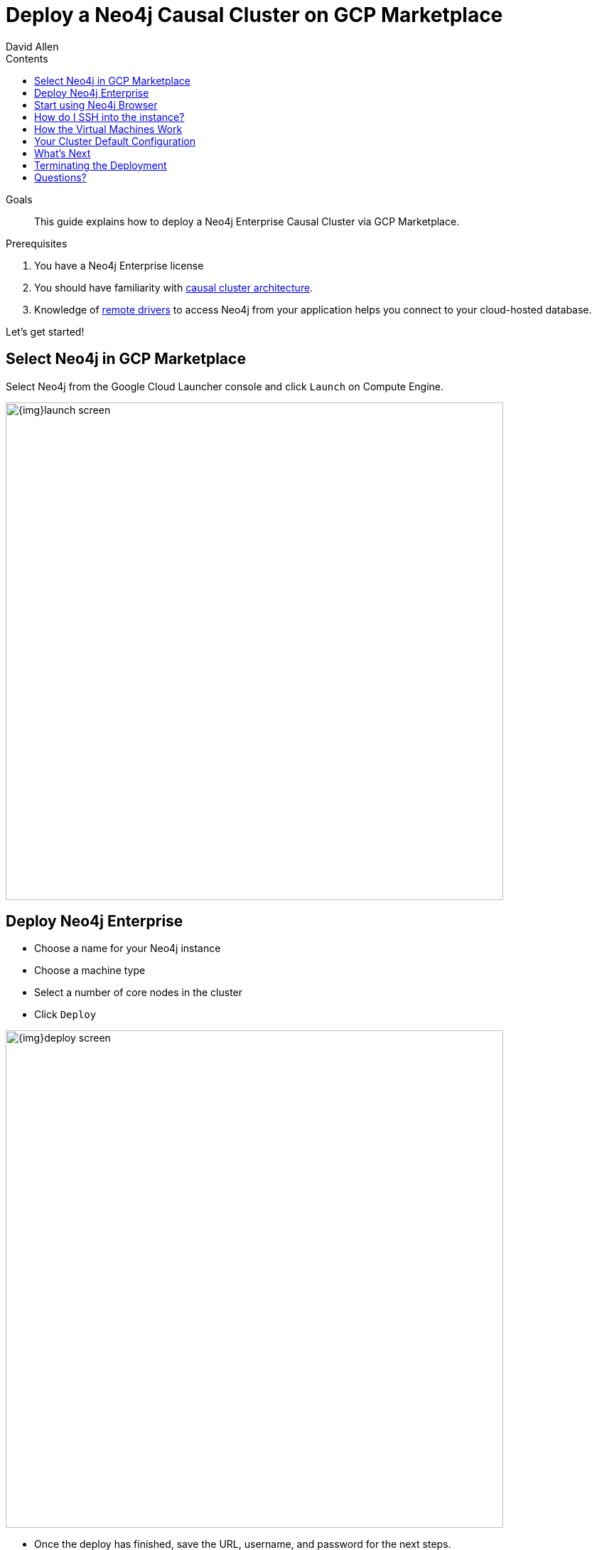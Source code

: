 = Deploy a Neo4j Causal Cluster on GCP Marketplace
:slug: neo4j-google-cloud-launcher
:level: Intermediate
:section: Neo4j in the Cloud
:section-link: guide-cloud-deployment
:sectanchors:
:toc:
:toc-title: Contents
:toclevels: 1
:author: David Allen
:category: cloud
:tags: cloud, gcp, setup, gcp-cluster, virtual-machine, deployment

.Goals
[abstract]
This guide explains how to deploy a Neo4j Enterprise Causal Cluster via GCP Marketplace.

.Prerequisites
[abstract]
. You have a Neo4j Enterprise license
. You should have familiarity with link:/docs/operations-manual/current/clustering/causal-clustering/introduction/[causal cluster architecture^].
. Knowledge of link:/developer/language-guides[remote drivers] to access Neo4j from your application helps you connect to your cloud-hosted database.

[#gcloud-launch]
Let's get started!

[#marketplace-gcp]
== Select Neo4j in GCP Marketplace

Select Neo4j from the Google Cloud Launcher console and click `Launch` on Compute Engine.

image::{img}launch-screen.png[width=700,float=center]

[#enterprise-deploy]
== Deploy Neo4j Enterprise

* Choose a name for your Neo4j instance
* Choose a machine type
* Select a number of core nodes in the cluster
* Click `Deploy`

image::{img}deploy-screen.png[width=700,float=center]

* Once the deploy has finished, save the URL, username, and password for the next steps.

image::{img}deployed-screen.png[width=700,float=center]

[#start-neo4j]
== Start using Neo4j Browser

We are now ready to start using Neo4j!

Use your browser to access the URL provided in the previous step and log in with the initial
username and password provided.
You may see an SSL warning screen because the deployment uses an unsigned SSL certificate out of the box.

The initial password is set to a strong, random password and is saved as a metadata entry on the VMs themselves, so you cannot lose it.

To verify that the cluster has formed correctly, run the cypher statement `CALL dbms.cluster.overview()`.

image::{img}working-cluster.png[width=700,float=center]

You will know that everything is working properly when you see one `LEADER` node with the remainder of
your nodes as `FOLLOWER`.
The IP addresses and endpoints will match what Compute Engine shows you for your running instances.

image::{img}vm-instances.png[width=700,float=center]

[#ssh-instance]
== How do I SSH into the instance?

On the deployment manager screen above, there is a button provided to SSH directly into the first node of the cluster.
Cluster members are regular Google Compute Engine VMs.
As a result, you can always access any of them via SSH.
Check your Compute Engine VMs.
They should be named `cluster-name-vm-1`, `cluster-name-vm-2`, and so on.

Using the Google Cloud CLI, you can access them via the following command:

[source,shell]
----
gcloud compute ssh my-cluster-deploy-vm-1
----

[#vm-workings]
== How the Virtual Machines Work

Please consult {opsmanual}/cloud-deployments/cloudVms/[Neo4j Cloud VMs^] for details on internals of virtual machines, including configure Neo4j inside of the VM and access various files.

[#default-config]
== Your Cluster Default Configuration

The following notes are provided on your default cluster configuration.

* Ports 7687 (bolt) and 7473 (HTTPS access) are the only ports exposed to the entire internet.
Consider narrowing access on these ports to only your needed networks.
External unencrypted HTTP access is disabled by default.
* Ports 5000, 6000, and 7000 are enabled only for internal network access (`10.0.0.8`), as they are needed for internal cluster communication.
* Because cloud VMs can start and stop with different IP addresses, the configuration of these VMs is driven by a file in `/etc/neo4j/neo4j.template`.
Configuration changes should be made to the template, **not** to the `/etc/neo4j/neo4j.conf` file, which is overwritten with template substitutions at every startup.
The template allows you configure aspects of the cluster with VM metadata (see the "Custom Metadata" on any of your launched VMs for examples).
The template's behavior and layout matches the usual `neo4j.conf` file.

[#next-steps]
== What's Next

* Visit the {opsmanual}/clustering/[Neo4j Operations Manual^] for information on how to configure all aspects of your cluster
* Add users and change passwords as necessary
* Consider creating DNS entries with Google to permit addressing your cluster with client applications under a single host name

[#terminate-deploy]
== Terminating the Deployment

Should you need to, you can tear down this infrastructure by using the deployment manager to delete
the deployment.
To ensure data safety, the disks that back the VMs will not be autodeleted if the cluster deployment is deleted.
These disks must be deleted separately, and manually, if desired.

[#gcp-resources]
== Questions?

You can ask questions and connect with other people launching Neo4j in the cloud through the https://community.neo4j.com/c/neo4j-graph-platform/cloud[cloud topic on the Community Site].